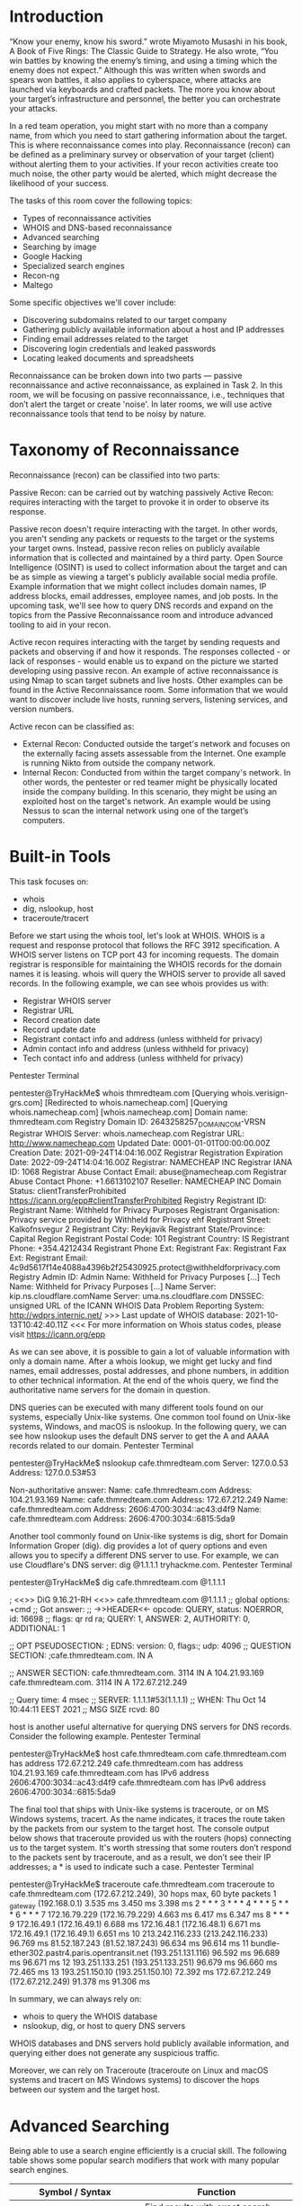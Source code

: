 * Introduction



“Know your enemy, know his sword.” wrote Miyamoto Musashi in his book, A Book of Five Rings: The Classic Guide to Strategy. He also wrote, “You win battles by knowing the enemy’s timing, and using a timing which the enemy does not expect.” Although this was written when swords and spears won battles, it also applies to cyberspace, where attacks are launched via keyboards and crafted packets. The more you know about your target’s infrastructure and personnel, the better you can orchestrate your attacks.

In a red team operation, you might start with no more than a company name, from which you need to start gathering information about the target. This is where reconnaissance comes into play. Reconnaissance (recon) can be defined as a preliminary survey or observation of your target (client) without alerting them to your activities. If your recon activities create too much noise, the other party would be alerted, which might decrease the likelihood of your success.

The tasks of this room cover the following topics:

 - Types of reconnaissance activities
 - WHOIS and DNS-based reconnaissance
 - Advanced searching
 - Searching by image
 - Google Hacking
 - Specialized search engines
 - Recon-ng
 - Maltego

Some specific objectives we'll cover include:

 - Discovering subdomains related to our target company
 - Gathering publicly available information about a host and IP addresses
 - Finding email addresses related to the target
 - Discovering login credentials and leaked passwords
 - Locating leaked documents and spreadsheets

Reconnaissance can be broken down into two parts — passive reconnaissance and active reconnaissance, as explained in Task 2. In this room, we will be focusing on passive reconnaissance, i.e., techniques that don’t alert the target or create 'noise'. In later rooms, we will use active reconnaissance tools that tend to be noisy by nature.

* Taxonomy of Reconnaissance

Reconnaissance (recon) can be classified into two parts:

    Passive Recon: can be carried out by watching passively
    Active Recon: requires interacting with the target to provoke it in order to observe its response.

Passive recon doesn't require interacting with the target. In other words, you aren't sending any packets or requests to the target or the systems your target owns. Instead, passive recon relies on publicly available information that is collected and maintained by a third party. Open Source Intelligence (OSINT) is used to collect information about the target and can be as simple as viewing a target's publicly available social media profile. Example information that we might collect includes domain names, IP address blocks, email addresses, employee names, and job posts. In the upcoming task, we'll see how to query DNS records and expand on the topics from the Passive Reconnaissance room and introduce advanced tooling to aid in your recon.

Active recon requires interacting with the target by sending requests and packets and observing if and how it responds. The responses collected - or lack of responses - would enable us to expand on the picture we started developing using passive recon. An example of active reconnaissance is using Nmap to scan target subnets and live hosts. Other examples can be found in the Active Reconnaissance room. Some information that we would want to discover include live hosts, running servers, listening services, and version numbers.

Active recon can be classified as:

 - External Recon: Conducted outside the target's network and focuses on the externally facing assets assessable from the Internet. One example is running Nikto from outside the company network.
 - Internal Recon: Conducted from within the target company's network. In other words, the pentester or red teamer might be physically located inside the company building. In this scenario, they might be using an exploited host on the target's network. An example would be using Nessus to scan the internal network using one of the target’s computers.

* Built-in Tools

This task focuses on:

 - whois
 - dig, nslookup, host
 - traceroute/tracert

Before we start using the whois tool, let's look at WHOIS. WHOIS is a request and response protocol that follows the RFC 3912 specification. A WHOIS server listens on TCP port 43 for incoming requests. The domain registrar is responsible for maintaining the WHOIS records for the domain names it is leasing. whois will query the WHOIS server to provide all saved records. In the following example, we can see whois provides us with:

 - Registrar WHOIS server
 - Registrar URL
 - Record creation date
 - Record update date
 - Registrant contact info and address (unless withheld for privacy)
 - Admin contact info and address (unless withheld for privacy)
 - Tech contact info and address (unless withheld for privacy)

Pentester Terminal

           
pentester@TryHackMe$ whois thmredteam.com
[Querying whois.verisign-grs.com]
[Redirected to whois.namecheap.com]
[Querying whois.namecheap.com]
[whois.namecheap.com]
Domain name: thmredteam.com
Registry Domain ID: 2643258257_DOMAIN_COM-VRSN
Registrar WHOIS Server: whois.namecheap.com
Registrar URL: http://www.namecheap.com
Updated Date: 0001-01-01T00:00:00.00Z
Creation Date: 2021-09-24T14:04:16.00Z
Registrar Registration Expiration Date: 2022-09-24T14:04:16.00Z
Registrar: NAMECHEAP INC
Registrar IANA ID: 1068
Registrar Abuse Contact Email: abuse@namecheap.com
Registrar Abuse Contact Phone: +1.6613102107
Reseller: NAMECHEAP INC
Domain Status: clientTransferProhibited https://icann.org/epp#clientTransferProhibited
Registry Registrant ID: 
Registrant Name: Withheld for Privacy Purposes
Registrant Organisation: Privacy service provided by Withheld for Privacy ehf
Registrant Street: Kalkofnsvegur 2 
Registrant City: Reykjavik
Registrant State/Province: Capital Region
Registrant Postal Code: 101
Registrant Country: IS
Registrant Phone: +354.4212434
Registrant Phone Ext: 
Registrant Fax: 
Registrant Fax Ext: 
Registrant Email: 4c9d5617f14e4088a4396b2f25430925.protect@withheldforprivacy.com
Registry Admin ID: 
Admin Name: Withheld for Privacy Purposes
[...]
Tech Name: Withheld for Privacy Purposes
[...]
Name Server: kip.ns.cloudflare.comName Server: uma.ns.cloudflare.com
DNSSEC: unsigned
URL of the ICANN WHOIS Data Problem Reporting System: http://wdprs.internic.net/
>>> Last update of WHOIS database: 2021-10-13T10:42:40.11Z <<<
For more information on Whois status codes, please visit https://icann.org/epp

        

As we can see above, it is possible to gain a lot of valuable information with only a domain name. After a whois lookup, we might get lucky and find names, email addresses, postal addresses, and phone numbers, in addition to other technical information. At the end of the whois query, we find the authoritative name servers for the domain in question.

DNS queries can be executed with many different tools found on our systems, especially Unix-like systems. One common tool found on Unix-like systems, Windows, and macOS is nslookup. In the following query, we can see how nslookup uses the default DNS server to get the A and AAAA records related to our domain.
Pentester Terminal

           
pentester@TryHackMe$ nslookup cafe.thmredteam.com
Server:		127.0.0.53
Address:	127.0.0.53#53

Non-authoritative answer:
Name:	cafe.thmredteam.com
Address: 104.21.93.169
Name:	cafe.thmredteam.com
Address: 172.67.212.249
Name:	cafe.thmredteam.com
Address: 2606:4700:3034::ac43:d4f9
Name:	cafe.thmredteam.com
Address: 2606:4700:3034::6815:5da9

        

Another tool commonly found on Unix-like systems is dig, short for Domain Information Groper (dig). dig provides a lot of query options and even allows you to specify a different DNS server to use. For example, we can use Cloudflare's DNS server: dig @1.1.1.1 tryhackme.com.
Pentester Terminal

           
pentester@TryHackMe$ dig cafe.thmredteam.com @1.1.1.1

; <<>> DiG 9.16.21-RH <<>> cafe.thmredteam.com @1.1.1.1
;; global options: +cmd
;; Got answer:
;; ->>HEADER<<- opcode: QUERY, status: NOERROR, id: 16698
;; flags: qr rd ra; QUERY: 1, ANSWER: 2, AUTHORITY: 0, ADDITIONAL: 1

;; OPT PSEUDOSECTION:
; EDNS: version: 0, flags:; udp: 4096
;; QUESTION SECTION:
;cafe.thmredteam.com.		IN	A

;; ANSWER SECTION:
cafe.thmredteam.com.	3114	IN	A	104.21.93.169
cafe.thmredteam.com.	3114	IN	A	172.67.212.249

;; Query time: 4 msec
;; SERVER: 1.1.1.1#53(1.1.1.1)
;; WHEN: Thu Oct 14 10:44:11 EEST 2021
;; MSG SIZE  rcvd: 80

        

host is another useful alternative for querying DNS servers for DNS records. Consider the following example.
Pentester Terminal

           
pentester@TryHackMe$ host cafe.thmredteam.com
cafe.thmredteam.com has address 172.67.212.249
cafe.thmredteam.com has address 104.21.93.169
cafe.thmredteam.com has IPv6 address 2606:4700:3034::ac43:d4f9
cafe.thmredteam.com has IPv6 address 2606:4700:3034::6815:5da9

        

The final tool that ships with Unix-like systems is traceroute, or on MS Windows systems, tracert. As the name indicates, it traces the route taken by the packets from our system to the target host. The console output below shows that traceroute provided us with the routers (hops) connecting us to the target system. It's worth stressing that some routers don’t respond to the packets sent by traceroute, and as a result, we don’t see their IP addresses; a * is used to indicate such a case.
Pentester Terminal

           
pentester@TryHackMe$ traceroute cafe.thmredteam.com
traceroute to cafe.thmredteam.com (172.67.212.249), 30 hops max, 60 byte packets
 1  _gateway (192.168.0.1)  3.535 ms  3.450 ms  3.398 ms
 2  * * *
 3  * * *
 4  * * *
 5  * * *
 6  * * *
 7  172.16.79.229 (172.16.79.229)  4.663 ms  6.417 ms  6.347 ms
 8  * * *
 9  172.16.49.1 (172.16.49.1)  6.688 ms 172.16.48.1 (172.16.48.1)  6.671 ms 172.16.49.1 (172.16.49.1)  6.651 ms
10  213.242.116.233 (213.242.116.233)  96.769 ms 81.52.187.243 (81.52.187.243)  96.634 ms  96.614 ms
11  bundle-ether302.pastr4.paris.opentransit.net (193.251.131.116)  96.592 ms  96.689 ms  96.671 ms
12  193.251.133.251 (193.251.133.251)  96.679 ms  96.660 ms  72.465 ms
13  193.251.150.10 (193.251.150.10)  72.392 ms 172.67.212.249 (172.67.212.249)  91.378 ms  91.306 ms

        

In summary, we can always rely on:

  * whois to query the WHOIS database
  * nslookup, dig, or host to query DNS servers

WHOIS databases and DNS servers hold publicly available information, and querying either does not generate any suspicious traffic.

Moreover, we can rely on Traceroute (traceroute on Linux and macOS systems and tracert on MS Windows systems) to discover the hops between our system and the target host.

* Advanced Searching

Being able to use a search engine efficiently is a crucial skill. The following table shows some popular search modifiers that work with many popular search engines.

| Symbol / Syntax                | Function                                           |
|--------------------------------+----------------------------------------------------|
| "search phrase"                | Find results with exact search phrase              |
| OSINT filetype:pdf             | Find files of type PDF related to a certain term.  |
| salary site:blog.tryhackme.com | Limit search results to a specific site.           |
| pentest -site:example.com      | Exclude a specific site from results               |
| walkthrough intitle:TryHackMe  | Find pages with a specific term in the page title. |
| challenge inurl:tryhackme      | Find pages with a specific term in the page URL.   |
|                                |                                                    |

Note: In addition to pdf, other filetypes to consider are: doc, docx, ppt, pptx, xls and xlsx.

Each search engine might have a slightly varied set of rules and syntax. To learn about the specific syntax for the different search engines, you will need to visit their respective help pages. Some search engines, such as Google, provide a web interface for advanced searches: Google Advanced Search. Other times, it is best to learn the syntax by heart, such as Google Refine Web Searches, DuckDuckGo Search Syntax, and Bing Advanced Search Options.

Search engines crawl the world wide web day and night to index new web pages and files. Sometimes this can lead to indexing confidential information. Examples of confidential information include:

    Documents for internal company use
    Confidential spreadsheets with usernames, email addresses, and even passwords
    Files containing usernames
    Sensitive directories
    Service version number (some of which might be vulnerable and unpatched)
    Error messages

Combining advanced Google searches with specific terms, documents containing sensitive information or vulnerable web servers can be found. Websites such as Google Hacking Database (GHDB) collect such search terms and are publicly available. Let's take a look at some of the GHDB queries to see if our client has any confidential information exposed via search engines. GHDB contains queries under the following categories:

    Footholds
    Consider GHDB-ID: 6364 as it uses the query intitle:"index of" "nginx.log" to discover Nginx logs and might reveal server misconfigurations that can be exploited.
    Files Containing Usernames
    For example, GHDB-ID: 7047 uses the search term intitle:"index of" "contacts.txt" to discover files that leak juicy information.
    Sensitive Directories
    For example, consider GHDB-ID: 6768, which uses the search term inurl:/certs/server.key to find out if a private RSA key is exposed.
    Web Server Detection
    Consider GHDB-ID: 6876, which detects GlassFish Server information using the query intitle:"GlassFish Server - Server Running".
    Vulnerable Files
    For example, we can try to locate PHP files using the query intitle:"index of" "*.php", as provided by GHDB-ID: 7786.
    Vulnerable Servers
    For instance, to discover SolarWinds Orion web consoles, GHDB-ID: 6728 uses the query intext:"user name" intext:"orion core" -solarwinds.com.
    Error Messages
    Plenty of useful information can be extracted from error messages. One example is GHDB-ID: 5963, which uses the query intitle:"index of" errors.log to find log files related to errors.

You might need to adapt these Google queries to fit your needs as the queries will return results from all web servers that fit the criteria and were indexed. To avoid legal issues, it is best to refrain from accessing any files outside the scope of your legal agreement.

We recommend you join the Google Dorking room for more in-depth information.

Now we'll explore two additional sources that can provide valuable information without interacting with our target:

    Social Media
    Job ads


Social Media

Social media websites have become very popular for not only personal use but also for corporate use. Some social media platforms can reveal tons of information about the target. This is especially true as many users tend to overshare details about themselves and their work. To name a few, it's worthwhile checking the following:

    LinkedIn
    Twitter
    Facebook
    Instagram

Social media websites make it easy to collect the names of a given company's employees; moreover, in certain instances, you might learn specific pieces of information that can reveal answers to password recovery questions or gain ideas to include in a targeted wordlist. Posts from technical staff might reveal details about a company’s systems and vendors. For example, a network engineer who was recently issued Juniper certifications may allude to Juniper networking infrastructure being used in their employer’s environment.


Job Ads

Job advertisements can also tell you a lot about a company. In addition to revealing names and email addresses, job posts for technical positions could give insight into the target company’s systems and infrastructure. The popular job posts might vary from one country to another. Make sure to check job listing sites in the countries where your client would post their ads. Moreover, it is always worth checking their website for any job opening and seeing if this can leak any interesting information.

Note that the Wayback Machine can be helpful to retrieve previous versions of a job opening page on your client’s site.



How would you search using Google for xls indexed for http://clinic.thmredteam.com?
A: filetype:xls site:clinic.thmredteam.com

How would you search using Google for files with the word passwords for http://clinic.thmredteam.com?
A: passwords file site:clinic.thmredteam.com

* Specialized Search engines


** WHOIS and DNS Related

Beyond the standard WHOIS and DNS query tools that we covered in Task 3, there are third parties that offer paid services for historical WHOIS data. One example is WHOIS history, which provides a history of WHOIS data and can come in handy if the domain registrant didn’t use WHOIS privacy when they registered the domain.

There are a handful of websites that offer advanced DNS services that are free to use. Some of these websites offer rich functionality and could have a complete room dedicated to exploring one domain. For now, we'll focus on key DNS related aspects. We will consider the following:

 - [[https://viewdns.info/][VidewDNS.info]]
 - [[https://threatintelligenceplatform.com/][Threat Intelligence Platform]]

** ViewDNS.info

[[https://viewdns.info/][ViewDNS.info]] offers Reverse IP Lookup. Initially, each web server would use one or more IP addresses; however, today, it is common to come across shared hosting servers. With shared hosting, one IP address is shared among many different web servers with different domain names. With reverse IP lookup, starting from a domain name or an IP address, you can find the other domain names using a specific IP address(es).

In the figure below, we used reverse IP lookup to find other servers sharing the same IP addresses used by cafe.thmredteam.com. Therefore, it is important to note that knowing the IP address does not necessarily lead to a single website.

** Threat Intelligence Platform

[[https://threatintelligenceplatform.com/][Threat Intelligence Platform]] requires you to provide a domain name or an IP address, and it will launch a series of tests from malware checks to WHOIS and DNS queries. The WHOIS and DNS results are similar to the results we would get using whois and dig, but Threat Intelligence Platform presents them in a more readable and visually appealing way. There is extra information that we get with our report. For instance, after we look up thmredteam.com, we see that Name Server (NS) records were resolved to their respective IPv4 and IPv6 addresses, as shown in the figure below.

On the other hand, when we searched for cafe.thmredteam.com, we could also get a list of other domains on the same IP address. The result we see in the figure below is similar to the results we obtained using VidewDNS.info.

** Specialized Search Engines
*** Censys

[[https://search.censys.io/][Censys Search]] can provide a lot of information about IP addresses and domains. In this example, we look up one of the IP addresses that cafe.thmredteam.com resolves to. We can easily infer that the IP address we looked up belongs to Cloudflare. We can see information related to ports 80 and 443, among others; however, it's clear that this IP address is used to server websites other than cafe.thmredteam.com. In other words, this IP address belongs to a company other than our client, [[https://cafe.thmredteam.com/][Organic Cafe]]. It's critical to make this distinction so that we don’t probe systems outside the scope of our contract.

Shodan

You might remember using [[https://www.shodan.io/][Shodan]] in the Passive Reconnaissance room. In this section, we will demonstrate how to use Shodan from the command line.

To use Shodan from the command-line properly, you need to create an account with [[https://www.shodan.io/][Shodan]], then configure shodan to use your API key using the command, shodan init API_KEY.

You can use different filters depending on the type of your Shodan account. To learn more about what you can do with shodan, we suggest that you check out [[https://cli.shodan.io/][Shodan CLI]]. Let’s demonstrate a simple example of looking up information about one of the IP addresses we got from nslookup cafe.thmredteam.com. Using shodan host IP_ADDRESS, we can get the geographical location of the IP address and the open ports, as shown below.
Pentester Terminal

           
pentester@TryHackMe$ shodan host 172.67.212.249

172.67.212.249
City:                    San Francisco
Country:                 United States
Organisation:            Cloudflare, Inc.
Updated:                 2021-11-22T05:55:54.787113
Number of open ports:    5

Ports:
     80/tcp  
    443/tcp  
	|-- SSL Versions: -SSLv2, -SSLv3, -TLSv1, -TLSv1.1, TLSv1.2, TLSv1.3
   2086/tcp  
   2087/tcp  
   8080/tcp 


* Recon-ng

[[https://github.com/lanmaster53/recon-ng][Recon-ng]] is a framework that helps automate the OSINT work. It uses modules from various authors and provides a multitude of functionality. Some modules require keys to work; the key allows the module to query the related online API. In this task, we will demonstrate using Recon-ng in the terminal.

From a penetration testing and red team point of view, Recon-ng can be used to find various bits and pieces of information that can aid in an operation or OSINT task. All the data collected is automatically saved in the database related to your workspace. For instance, you might discover host addresses to later port-scan or collect contact email addresses for phishing attacks.

You can start Recon-ng by running the command recon-ng. Starting Recon-ng will give you a prompt like [recon-ng][default] >. At this stage, you need to select the installed module you want to use. However, if this is the first time you're running recon-ng, you will need to install the module(s) you need.

In this task, we will follow the following workflow:

 - Create a workspace for your project
 - Insert the starting information into the database
 - Search the marketplace for a module and learn about it before installing
 - List the installed modules and load one
 - Run the loaded module

Creating a Workspace

Run workspaces create WORKSPACE_NAME to create a new workspace for your investigation. For example, workspaces create thmredteam will create a workspace named thmredteam.

recon-ng -w WORKSPACE_NAME starts recon-ng with the specific workspace.
Seeding the Database

In reconnaissance, you are starting with one piece of information and transforming it into new pieces of information. For instance, you might start your research with a company name and use that to discover the domain name(s), contacts and profiles. Then you would use the new information you obtained to transform it further and learn more about your target.

Let’s consider the case where we know the target's domain name, thmredteam.com, and we would like to feed it into the Recon-ng database related to the active workspace. If we want to check the names of the tables in our database, we can run db schema.

We want to insert the domain name thmredteam.com into the domains table. We can do this using the command db insert domains.
Pentester Terminal

           
pentester@TryHackMe$ recon-ng -w thmredteam
[...]
[recon-ng][thmredteam] > db insert domains
domain (TEXT): thmredteam.com
notes (TEXT): 
[*] 1 rows affected.
[recon-ng][thmredteam] > marketplace search

        

** Recon-ng Marketplace

We have a domain name, so a logical next step would be to search for a module that transforms domains into other types of information. Assuming we are starting from a fresh installation of Recon-ng, we will search for suitable modules from the marketplace.

Before you install modules using the marketplace, these are some useful commands related to marketplace usage:

 - marketplace search KEYWORD to search for available modules with keyword.
 - marketplace info MODULE to provide information about the module in question.
 - marketplace install MODULE to install the specified module into Recon-ng.
 - marketplace remove MODULE to uninstall the specified module.

The modules are grouped under multiple categories, such as discovery, import, recon and reporting. Moreover, recon is also divided into many subcategories depending on the transform type. Run marketplace search to get a list of all available modules.

In the terminal below, we search for modules containing domains-.
Pentester Terminal

           
pentester@TryHackMe$ recon-ng -w thmredteam
[...]
[recon-ng][thmredteam] > marketplace search domains-
[*] Searching module index for 'domains-'...

  +---------------------------------------------------------------------------------------------------+
  |                        Path                        | Version |     Status    |  Updated   | D | K |
  +---------------------------------------------------------------------------------------------------+
  | recon/domains-companies/censys_companies           | 2.0     | not installed | 2021-05-10 | * | * |
  | recon/domains-companies/pen                        | 1.1     | not installed | 2019-10-15 |   |   |
  | recon/domains-companies/whoxy_whois                | 1.1     | not installed | 2020-06-24 |   | * |
  | recon/domains-contacts/hunter_io                   | 1.3     | not installed | 2020-04-14 |   | * |
  | recon/domains-contacts/metacrawler                 | 1.1     | not installed | 2019-06-24 | * |   |
  | recon/domains-contacts/pen                         | 1.1     | not installed | 2019-10-15 |   |   |
  | recon/domains-contacts/pgp_search                  | 1.4     | not installed | 2019-10-16 |   |   |
  | recon/domains-contacts/whois_pocs                  | 1.0     | not installed | 2019-06-24 |   |   |
  | recon/domains-contacts/wikileaker                  | 1.0     | not installed | 2020-04-08 |   |   |
  | recon/domains-credentials/pwnedlist/account_creds  | 1.0     | not installed | 2019-06-24 | * | * |
  | recon/domains-credentials/pwnedlist/api_usage      | 1.0     | not installed | 2019-06-24 |   | * |
  | recon/domains-credentials/pwnedlist/domain_creds   | 1.0     | not installed | 2019-06-24 | * | * |
  | recon/domains-credentials/pwnedlist/domain_ispwned | 1.0     | not installed | 2019-06-24 |   | * |
  | recon/domains-credentials/pwnedlist/leak_lookup    | 1.0     | not installed | 2019-06-24 |   |   |
  | recon/domains-credentials/pwnedlist/leaks_dump     | 1.0     | not installed | 2019-06-24 |   | * |
  | recon/domains-domains/brute_suffix                 | 1.1     | not installed | 2020-05-17 |   |   |
  | recon/domains-hosts/binaryedge                     | 1.2     | not installed | 2020-06-18 |   | * |
  | recon/domains-hosts/bing_domain_api                | 1.0     | not installed | 2019-06-24 |   | * |
  | recon/domains-hosts/bing_domain_web                | 1.1     | not installed | 2019-07-04 |   |   |
  | recon/domains-hosts/brute_hosts                    | 1.0     | not installed | 2019-06-24 |   |   |
  | recon/domains-hosts/builtwith                      | 1.1     | not installed | 2021-08-24 |   | * |
  | recon/domains-hosts/censys_domain                  | 2.0     | not installed | 2021-05-10 | * | * |
  | recon/domains-hosts/certificate_transparency       | 1.2     | not installed | 2019-09-16 |   |   |
  | recon/domains-hosts/google_site_web                | 1.0     | not installed | 2019-06-24 |   |   |
  | recon/domains-hosts/hackertarget                   | 1.1     | not installed | 2020-05-17 |   |   |
  | recon/domains-hosts/mx_spf_ip                      | 1.0     | not installed | 2019-06-24 |   |   |
  | recon/domains-hosts/netcraft                       | 1.1     | not installed | 2020-02-05 |   |   |
  | recon/domains-hosts/shodan_hostname                | 1.1     | not installed | 2020-07-01 | * | * |
  | recon/domains-hosts/spyse_subdomains               | 1.1     | not installed | 2021-08-24 |   | * |
  | recon/domains-hosts/ssl_san                        | 1.0     | not installed | 2019-06-24 |   |   |
  | recon/domains-hosts/threatcrowd                    | 1.0     | not installed | 2019-06-24 |   |   |
  | recon/domains-hosts/threatminer                    | 1.0     | not installed | 2019-06-24 |   |   |
  | recon/domains-vulnerabilities/ghdb                 | 1.1     | not installed | 2019-06-26 |   |   |
  | recon/domains-vulnerabilities/xssed                | 1.1     | not installed | 2020-10-18 |   |   |
  +---------------------------------------------------------------------------------------------------+

  D = Has dependencies. See info for details.
  K = Requires keys. See info for details.

[recon-ng][thmredteam] >

        

We notice many subcategories under recon, such as domains-companies, domains-contacts, and domains-hosts. This naming tells us what kind of new information we will get from that transformation. For instance, domains-hosts means that the module will find hosts related to the provided domain.

Some modules, like whoxy_whois, require a key, as we can tell from the * under the K column. This requirement indicates that this module is not usable unless we have a key to use the related service.

Other modules have dependencies, indicated by a * under the D column. Dependencies show that third-party Python libraries might be necessary to use the related module.

Let’s say that you are interested in recon/domains-hosts/google_site_web. To learn more about any particular module, you can use the command marketplace info MODULE; this is an essential command that explains what the module does. For example, marketplace info google_site_web provides the following description: “Harvests hosts from Google.com by using the ‘site’ search operator. Updates the ‘hosts’ table with the results.” In other words, this module will use the Google search engine and the “site” operator.

We can install the module we want with the command marketplace install MODULE, for example, marketplace install google_site_web.
Working with Installed Modules

We can work with modules using:

    modules search to get a list of all the installed modules
    modules load MODULE to load a specific module to memory

Let’s load the module that we installed earlier from the marketplace, modules load viewdns_reverse_whois. To run it, we need to set the required options.

    options list to list the options that we can set for the loaded module.
    options set <option> <value> to set the value of the option.

In a previous step, we have installed the module google_site_web, so let’s load it using load google_site_web and run it with run. We have already added the domain thmredteam.com to the database, so when the module is run, it will read that value from the database, get new kinds of information, and add them to the database in turn. The commands and the results are shown in the terminal output below.
Pentester Terminal

           
pentester@TryHackMe$ recon-ng -w thmredteam
[...]
[recon-ng][thmredteam] > load google_site_web
[recon-ng][thmredteam][google_site_web] > run

--------------
THMREDTEAM.COM
--------------
[*] Searching Google for: site:thmredteam.com
[*] Country: None
[*] Host: cafe.thmredteam.com
[*] Ip_Address: None
[*] Latitude: None
[*] Longitude: None
[*] Notes: None
[*] Region: None
[*] --------------------------------------------------
[*] Country: None
[*] Host: clinic.thmredteam.com
[*] Ip_Address: None
[*] Latitude: None
[*] Longitude: None
[*] Notes: None
[*] Region: None
[*] --------------------------------------------------
[...]
[*] 2 total (2 new) hosts found.
[recon-ng][thmredteam][google_site_web] >

        

This module has queried Google and discovered two hosts, cafe.thmredteam.com and clinic.thmredteam.com. It is possible that by the time you run these steps, new hosts will also appear.
Keys

Some modules cannot be used without a key for the respective service API. K indicates that you need to provide the relevant service key to use the module in question.

    keys list lists the keys
    keys add KEY_NAME KEY_VALUE adds a key
    keys remove KEY_NAME removes a key

Once you have the set of modules installed, you can proceed to load and run them.

    modules load MODULE loads an installed module
    CTRL + C unloads the module.
    info to review the loaded module’s info.
    options list lists available options for the chosen module.
    options set NAME VALUE
    run to execute the loaded module.

Demo

To wrap up, use the following demonstration provided below containing all the steps we have explained earlier.

00:00
Use recon-ng to repeat the steps we carried out against thmredteam.com, then answer the following questions.

* Maltego

[[https://www.maltego.com/][maltego]] is an application that blends mind-mapping with OSINT. In general, you would start with a domain name, company name, person’s name, email address, etc. Then you can let this piece of information go through various transforms.

The information collected in Maltego can be used for later stages. For instance, company information, contact names, and email addresses collected can be used to create very legitimate-looking phishing emails.

Think of each block on a Maltego graph as an entity. An entity can have values to describe it. In Maltego’s terminology, a transform is a piece of code that would query an API to retrieve information related to a specific entity. The logic is shown in the figure below. Information related to an entity goes via a transform to return zero or more entities.

It is crucial to mention that some of the transforms available in Maltego might actively connect to the target system. Therefore, it is better to know how the transform works before using it if you want to limit yourself to passive reconnaissance.

Every transform might lead to several new values. For instance, if we start from the “DNS Name” cafe.thmredteam.com, we expect to get new kinds of entities based on the transform we use. For instance, “To IP Address” is expected to return IP addresses as shown next.

One way to achieve this on Maltego is to right-click on the “DNS Name” cafe.thmredteam.com and choose:

 - Standard Transforms
 - Resolve to IP
 - To IP Address (DNS)

After executing this transform, we would get one or more IP addresses, as shown below.

Then we can choose to apply another transform for one of the IP addresses. Consider the following transform:

    DNS from IP
    To DNS Name from passive DNS (Robtex)

This transform will populate our graph with new DNS names. With a couple more clicks, you can get the location of the IP address, and so on. The result might be similar to the image below.

The above two examples should give you an idea of the workflow using Maltego. You can observe that all the work is based on transforms, and Maltego will help you keep your graph organized. You would get the same results by querying the different online websites and databases; however, Maltego helps you get all the information you need with a few clicks.

We experimented with whois and nslookup in a previous task. You get plenty of information, from names and email addresses to IP addresses. The results of whois and nslookup are shown visually in the following Maltego graph. Interestingly, Maltego transforms were able to extract and arrange the information returned from the WHOIS database. Although the returned email addresses are not helpful due to privacy protection, it is worth seeing how Maltego can extract such information and how it's presented.

Now that we have learned how Maltego’s power stems from its transforms, the only logical thing is to make Maltego more powerful by adding new Transforms. Transforms are usually grouped into different categories based on data type, pricing, and target audience. Although many transforms can be used using Maltego Community Edition and free transforms, other transforms require a paid subscription. A screenshot is shown below to give a clearer idea.

Using Maltego requires activation, even if you opt for Maltego CE (Community Edition). Therefore, the following questions can be answered by visiting [[https://www.maltego.com/transform-hub/][Maltego Transform Hub]] or by installing and activating Maltego CE on your own system (not on the AttackBox).
